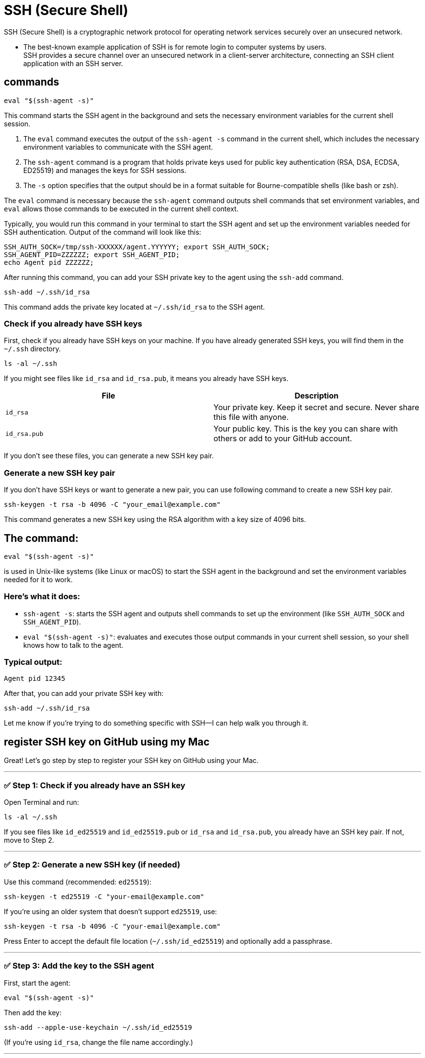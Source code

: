 // ---- main.adoc ----
= SSH (Secure Shell)

SSH (Secure Shell) is a cryptographic network protocol for operating network services securely over an unsecured network.

* The best-known example application of SSH is for remote login to computer systems by users. +
SSH provides a secure channel over an unsecured network in a client-server architecture, connecting an SSH client application with an SSH server.

== commands

[source,sh]
----
eval "$(ssh-agent -s)"
----

This command starts the SSH agent in the background and sets the necessary environment variables for the current shell session.

. The `eval` command executes the output of the `ssh-agent -s` command in the current shell, which includes the necessary environment variables to communicate with the SSH agent.
. The `ssh-agent` command is a program that holds private keys used for public key authentication (RSA, DSA, ECDSA, ED25519)
and manages the keys for SSH sessions.
. The `-s` option specifies that the output should be in a format suitable for Bourne-compatible shells (like bash or zsh).

The `eval` command is necessary because the `ssh-agent` command outputs shell commands that set environment variables,
and `eval` allows those commands to be executed in the current shell context.

Typically, you would run this command in your terminal to start the SSH agent and set up the environment variables needed for SSH authentication.
Output of the command will look like this:

[source,sh]
----
SSH_AUTH_SOCK=/tmp/ssh-XXXXXX/agent.YYYYYY; export SSH_AUTH_SOCK;
SSH_AGENT_PID=ZZZZZZ; export SSH_AGENT_PID;
echo Agent pid ZZZZZZ;
----

After running this command,
you can add your SSH private key to the agent using the `ssh-add` command.

[source,sh]
----
ssh-add ~/.ssh/id_rsa
----

This command adds the private key located at `~/.ssh/id_rsa` to the SSH agent.

=== Check if you already have SSH keys

First, check if you already have SSH keys on your machine.
If you have already generated SSH keys, you will find them in the `~/.ssh` directory.

[source,sh]
----
ls -al ~/.ssh
----

If you might see files like `id_rsa` and `id_rsa.pub`, it means you already have SSH keys.

[cols="1,1", options="header"]
|===

| File | Description
| `id_rsa` | Your private key. Keep it secret and secure. Never share this file with anyone.
| `id_rsa.pub` | Your public key. This is the key you can share with others or add to your GitHub account.
|===

If you don't see these files, you can generate a new SSH key pair.

=== Generate a new SSH key pair

If you don't have SSH keys or want to generate a new pair,
you can use following command to create a new SSH key pair.

[source,sh]
----
ssh-keygen -t rsa -b 4096 -C "your_email@example.com"
----

This command generates a new SSH key using the RSA algorithm with a key size of 4096 bits.

== The command:

```bash
eval "$(ssh-agent -s)"
```

is used in Unix-like systems (like Linux or macOS) to start the SSH agent in the background and set the environment variables needed for it to work.

=== Here's what it does:
- `ssh-agent -s`: starts the SSH agent and outputs shell commands to set up the environment (like `SSH_AUTH_SOCK` and `SSH_AGENT_PID`).
- `eval "$(ssh-agent -s)"`: evaluates and executes those output commands in your current shell session, so your shell knows how to talk to the agent.

=== Typical output:
```bash
Agent pid 12345
```

After that, you can add your private SSH key with:

```bash
ssh-add ~/.ssh/id_rsa
```

Let me know if you're trying to do something specific with SSH—I can help walk you through it.

== register SSH key on GitHub using my Mac

Great! Let’s go step by step to register your SSH key on GitHub using your Mac.

---

=== ✅ Step 1: Check if you already have an SSH key

Open Terminal and run:

```bash
ls -al ~/.ssh
```

If you see files like `id_ed25519` and `id_ed25519.pub` or `id_rsa` and `id_rsa.pub`, you already have an SSH key pair. If not, move to Step 2.

---

=== ✅ Step 2: Generate a new SSH key (if needed)

Use this command (recommended: `ed25519`):

```bash
ssh-keygen -t ed25519 -C "your-email@example.com"
```

If you're using an older system that doesn’t support `ed25519`, use:

```bash
ssh-keygen -t rsa -b 4096 -C "your-email@example.com"
```

Press Enter to accept the default file location (`~/.ssh/id_ed25519`) and optionally add a passphrase.

---

=== ✅ Step 3: Add the key to the SSH agent

First, start the agent:

```bash
eval "$(ssh-agent -s)"
```

Then add the key:

```bash
ssh-add --apple-use-keychain ~/.ssh/id_ed25519
```

(If you're using `id_rsa`, change the file name accordingly.)

---

=== ✅ Step 4: Copy the public key

Copy your public key to the clipboard:

```bash
pbcopy < ~/.ssh/id_ed25519.pub
```

---

=== ✅ Step 5: Add the key to your GitHub account

. Go to [GitHub SSH Settings](https://github.com/settings/keys)
. Click **"New SSH key"**
. Add a **Title** (e.g. "MacBook Air") and **paste** the key into the "Key" field
. Click **Add SSH key**

---

=== ✅ Step 6: Test the connection

```bash
ssh -T git@github.com
```

If it’s working, you’ll see something like:

```
Hi your-username! You've successfully authenticated, but GitHub does not provide shell access.
```

---

Would you like help with converting an HTTPS Git remote to SSH as well?

== In step 3 

Great question!

=== 🔐 What is a Passphrase?

A **passphrase** is like a **password** for your SSH private key.

When you generate an SSH key pair (like `id_ed25519`), you get:

- A **private key** (`~/.ssh/id_ed25519`) — your secret identity.
- A **public key** (`~/.ssh/id_ed25519.pub`) — you share this with GitHub.

The **passphrase** protects your **private key**. Even if someone gets access to your file, they can’t use it without the passphrase.

---

=== 🧠 Why Use a Passphrase?

- ✅ Adds an extra layer of security.
- 🧷 Prevents others from using your key even if they steal your laptop.

---

=== 🛠️ What if You Didn’t Set a Passphrase?

- You can press `Enter` when prompted during key generation to skip it.
- Your key will work, but **anyone who gets that file can use it freely.**

---

=== 🔄 Example When Generating a Key

```bash
$ ssh-keygen -t ed25519 -C "you@example.com"
Generating public/private ed25519 key pair.
Enter file in which to save the key (/Users/you/.ssh/id_ed25519): [Enter]
Enter passphrase (empty for no passphrase): mySecretPhrase
Enter same passphrase again: mySecretPhrase
```

You can leave it blank if you don’t want one — just press Enter twice.

---

Would you like to **remove the passphrase** from your current key, or keep it and store it in your Mac's Keychain so you don’t have to type it every time?

== something wrong with passphrase

Ah, I see! Sounds like you **accidentally set a passphrase** when generating the SSH key, maybe by typing something without realizing it.

No worries — let’s figure it out.

---

=== 🚨 If you don't know or remember your passphrase:

Unfortunately, there's **no way to recover a forgotten SSH passphrase**. The private key is encrypted with it.

But here’s what you can do:

---

== ✅ Option 1: Delete the key and create a new one (without a passphrase)

If you don’t need the current key (e.g. you haven’t added it to GitHub yet), you can just delete it and make a new one.

=== 🔄 Steps:

. **Delete the old keys**:

```bash
rm ~/.ssh/id_ed25519 ~/.ssh/id_ed25519.pub
```

. **Generate a new key without passphrase**:

```bash
ssh-keygen -t ed25519 -C "your-email@example.com"
```

When prompted:

```
Enter passphrase (empty for no passphrase):
```

Just **press Enter** twice (once to leave it empty, once to confirm).

. **Add it to your SSH agent**:

```bash
ssh-add --apple-use-keychain ~/.ssh/id_ed25519
```

. **Copy and add the new public key to GitHub**:

```bash
pbcopy < ~/.ssh/id_ed25519.pub
```

Then go to [https://github.com/settings/keys](https://github.com/settings/keys) and paste it in.

---

== ✅ Option 2: Try to guess the passphrase

If you want to keep the existing key (e.g. it's already added to GitHub), you can try adding it again:

```bash
ssh-add --apple-use-keychain ~/.ssh/id_ed25519
```

And try a few passwords you commonly use. But again, there’s no recovery — if you can’t guess it, you’ll need to create a new key.

---

Would you like to go ahead and delete the current key and start fresh? I can guide you exactly.
